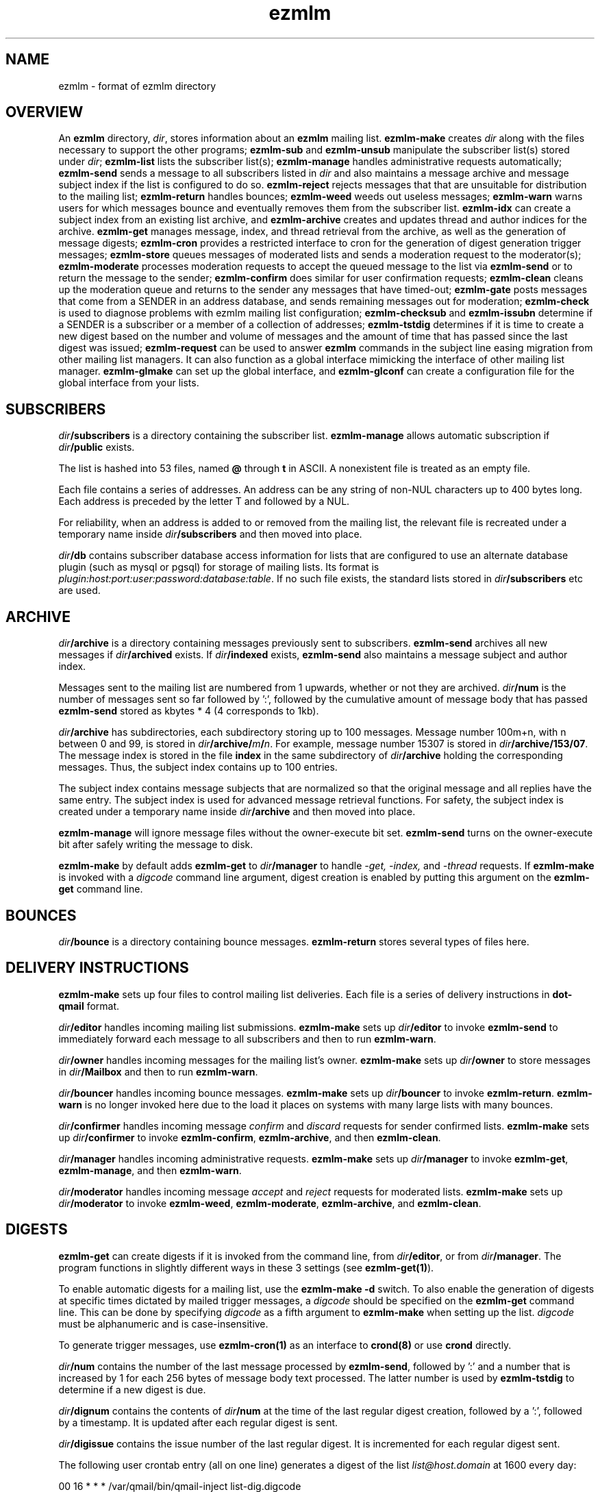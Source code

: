 .TH ezmlm 5
.SH NAME
ezmlm \- format of ezmlm directory
.SH OVERVIEW
An
.B ezmlm
directory,
.IR dir ,
stores information about an
.B ezmlm
mailing list.
.B ezmlm-make
creates
.IR dir
along with the files necessary to support the other programs;
.B ezmlm-sub
and
.B ezmlm-unsub
manipulate the subscriber list(s) stored under
.IR dir ;
.B ezmlm-list
lists the subscriber list(s);
.B ezmlm-manage
handles administrative requests automatically;
.B ezmlm-send
sends a message to all subscribers listed in
.I dir
and also maintains a message archive and message subject index if the list
is configured to do so.
.B ezmlm-reject
rejects messages that that are unsuitable for distribution to the
mailing list;
.B ezmlm-return
handles bounces;
.B ezmlm-weed
weeds out useless messages;
.B ezmlm-warn
warns users for which messages bounce and eventually removes them from
the subscriber list.
.B ezmlm-idx
can create a subject index from an existing list archive, and
.B ezmlm-archive
creates and updates thread and author indices for the archive.
.B ezmlm-get
manages message, index, and thread retrieval from the archive, as well
as the generation of message digests;
.B ezmlm-cron
provides a restricted interface to cron for the generation of
digest generation trigger messages;
.B ezmlm-store
queues messages of moderated lists and sends a moderation request to
the moderator(s);
.B ezmlm-moderate
processes moderation requests to accept the queued message to the list
via
.B ezmlm-send
or to return the message to the sender;
.B ezmlm-confirm
does similar for user confirmation requests;
.B ezmlm-clean
cleans up the moderation queue and returns to the sender
any messages that have timed-out;
.B ezmlm-gate
posts messages that come from a SENDER in an address database, and sends
remaining messages out for moderation;
.B ezmlm-check
is used to diagnose problems with ezmlm mailing list configuration;
.B ezmlm-checksub
and
.B ezmlm-issubn
determine if a SENDER is a subscriber or a member of a
collection of addresses;
.B ezmlm-tstdig
determines if it is time to create a new digest based on the number and
volume of messages and the amount of time that has passed since the last
digest was issued;
.B ezmlm-request
can be used to answer
.B ezmlm
commands in the subject line easing migration from other mailing list
managers. It can also function as a global interface mimicking
the interface of other mailing list manager.
.B ezmlm-glmake
can set up the global interface, and
.B ezmlm-glconf
can create a configuration file for the global interface from your lists.
.SH SUBSCRIBERS
.I dir\fB/subscribers
is a directory containing the subscriber list.
.B ezmlm-manage
allows automatic subscription if
.I dir\fB/public
exists.

The list is hashed into 53 files, named
.B @ 
through
.B t
in ASCII.
A nonexistent file is treated as an empty file.

Each file contains a series of addresses.
An address can be any string of non-NUL characters up to 400 bytes long.
Each address is preceded by the letter T and followed by a NUL.

For reliability,
when an address is added to or removed from the mailing list,
the relevant file is recreated under a temporary name
inside
.I dir\fB/subscribers
and then moved into place.

.I dir\fB/db
contains subscriber database access information for lists that are
configured to use an alternate database plugin (such as mysql or pgsql)
for storage of mailing lists.  Its format is
.IR plugin:host:port:user:password:database:table .
If no such file exists, the standard lists stored in
.I dir\fB/subscribers
etc are used.
.SH ARCHIVE
.I dir\fB/archive
is a directory containing messages previously sent to subscribers.
.B ezmlm-send
archives all new messages if
.I dir\fB/archived
exists. If
.I dir\fB/indexed
exists,
.B ezmlm-send
also maintains a message subject and author index.

Messages sent to the mailing list are numbered from 1 upwards,
whether or not they are archived.
.I dir\fB/num
is the number of messages sent so far followed by ':', followed by the
cumulative amount of message body that has passed
.B ezmlm-send
stored as kbytes * 4 (4 corresponds to 1kb).

.I dir\fB/archive
has subdirectories,
each subdirectory storing up to 100 messages.
Message number 100m+n, with n between 0 and 99, is stored in
.IR dir\fB/archive/\fIm\fB/\fIn .
For example, message number 15307 is stored in
.IR dir\fB/archive/153/07 .
The message index is stored in the file
.B index
in the same subdirectory of
.I dir\fB/archive
holding the corresponding messages.
Thus, the subject index contains up to 100 entries.

The subject index contains message subjects that are normalized so that
the original message and all replies have the same entry. The subject index
is used for advanced message retrieval functions. For safety, the subject
index is created under a temporary name
inside
.I dir\fB/archive
and then moved into place.

.B ezmlm-manage
will ignore message files without the owner-execute bit set.
.B ezmlm-send
turns on the owner-execute bit after safely writing the message to disk.

.B ezmlm-make
by default adds
.B ezmlm-get
to
.I dir\fB/manager
to handle 
.I \-get, \-index,
and
.I \-thread
requests. If
.B ezmlm-make
is invoked with a 
.I digcode
command line argument, digest creation
is enabled by putting this argument on the
.B ezmlm-get
command line.
.SH BOUNCES
.I dir\fB/bounce
is a directory containing bounce messages.
.B ezmlm-return
stores several types of files here.
.SH "DELIVERY INSTRUCTIONS"
.B ezmlm-make
sets up four files to control mailing list deliveries.
Each file is a series of delivery instructions in
.B dot-qmail
format.

.I dir\fB/editor
handles incoming mailing list submissions.
.B ezmlm-make
sets up
.I dir\fB/editor
to invoke
.B ezmlm-send
to immediately forward each message to all subscribers
and then to run
.BR ezmlm-warn .

.I dir\fB/owner
handles incoming messages for the mailing list's owner.
.B ezmlm-make
sets up 
.I dir\fB/owner
to store messages in
.I dir\fB/Mailbox
and then to run
.BR ezmlm-warn .

.I dir\fB/bouncer
handles incoming bounce messages.
.B ezmlm-make
sets up
.I dir\fB/bouncer
to invoke
.BR ezmlm-return .
.B ezmlm-warn
is no longer invoked here due to the load it places on systems with many
large lists with many bounces.

.I dir\fB/confirmer
handles incoming message
.I confirm
and
.I discard
requests for sender confirmed lists.
.B ezmlm-make
sets up
.I dir\fB/confirmer
to invoke
.BR ezmlm-confirm ,
.BR ezmlm-archive ,
and then
.BR ezmlm-clean .

.I dir\fB/manager
handles incoming administrative requests.
.B ezmlm-make
sets up
.I dir\fB/manager
to invoke
.BR ezmlm-get ,
.BR ezmlm-manage ,
and then
.BR ezmlm-warn .

.I dir\fB/moderator
handles incoming message
.I accept
and
.I reject
requests for moderated lists.
.B ezmlm-make
sets up
.I dir\fB/moderator
to invoke
.BR ezmlm-weed ,
.BR ezmlm-moderate ,
.BR ezmlm-archive ,
and
.BR ezmlm-clean .
.SH DIGESTS
.B ezmlm-get
can create digests if it is invoked from the command line, from
.IR dir\fB/editor ,
or from
.IR dir\fB/manager .
The program functions in slightly different ways in these 3 settings (see
.BR ezmlm-get(1) ).

To enable automatic digests for a mailing list, use the
.B ezmlm-make \-d
switch. To also enable the generation of digests at specific times dictated
by mailed trigger messages, a
.I digcode
should be specified on the
.B ezmlm-get
command line.
This can be done by specifying
.I digcode
as a fifth argument to
.B ezmlm-make
when setting up the list.
.I digcode
must be alphanumeric and is case-insensitive.

To generate trigger messages, use
.B ezmlm-cron(1)
as an interface to
.B crond(8)
or use
.B crond
directly.

.I dir\fB/num
contains the number of the last message processed by
.BR ezmlm-send ,
followed by ':' and a
number that is increased by 1 for each 256 bytes of message body text
processed. The latter number is used by
.B ezmlm-tstdig
to determine if a new digest is due.

.I dir\fB/dignum
contains the contents of
.I dir\fB/num
at the time of the last regular digest creation, followed by a ':',
followed by a timestamp.
It is updated after each regular digest is sent.

.I dir\fB/digissue
contains the issue number of the last regular digest. It is incremented
for each regular digest sent.

The following user crontab entry (all on one line)
generates a digest of the list
.I list@host.domain
at 1600 every day:

.EX
  00 16 * * * /var/qmail/bin/qmail-inject list-dig.digcode
.EE

Alternatively,
.B ezmlm-cron
can be used:

.EX
  % ezmlm-cron -t 16:00 list@host digcode
.EE

.B ezmlm-get
can also be run from the shell: To generate a digest to
.I list-digest@host
from the list housed in
.IR ~joe/list :

.EX
  % ezmlm-get ~joe/list
.EE

Like other
.B ezmlm-get
replies, digest can be sent in several formats. See
.B ezmlm-get(1)
for more info.
.SH MODERATION
There are four aspects of moderation: sender confirmation of posts (also
known as "user confirmation" or "self moderation"), moderation of posts,
moderation of subscriptions, and "remote administration", i.e. giving
the moderator the right to (un)subscribe any user.
.B ezmlm
handles these four aspects separately. The first three aspects enhance
security, while the last decreases security, but makes list administration
considerably easier. By default, the moderator database is the same for all
three functions. While "remote administration" and subscription moderation
always use the same database, the moderators for message moderation can
be different.

Even with subscription moderation, the user has to verify the request. This
is to ensure that the user initiating the request really controls the address.
.B ezmlm-manage
options exist to disable the user handshake, which may be useful in some
circumstances.

For standard moderation options, the moderators are by stored in a
subscriber list in
.IR moddir\fB/subscribers .
By default
.I moddir
is
.IR dir\fB/mod .

Moderators can be added and removed with:

.EX
.B ezmlm-sub
.I dir
.B mod
.I moderator@host
.EE

.EX
.B ezmlm-unsub
.I dir
.B mod
.I moderator@host
.EE

For subscription moderation, touch
.IR dir\fB/modsub
after adding moderator(s).
For remote administration, touch
.IR dir\fB/remote .
If the contents of these files contain a subdirectory name, it is used
as the name of the
.B mod
address list directory for subscription moderation.
If both files exist and contain a subdirectory name, the
.I dir\fB/remote
contents are ignored. Moderator addresses are stored as indicated in the
SUBSCRIBERS section above.
If no directory names are specified,
the default,
.IR dir\fB/mod ,
is used.
In all cases, the named subscriber list must exist.

Sender confirmation is achieved by creating
.I dir\fB/confirmpost
and moderation of posts is achieved by creating
.IR dir\fB/modpost .
In either case, modify
.IR dir\fB/editor
to invoke
.BR ezmlm-store .
For sender confirmation,
.B ezmlm-store
stores the message in
.I dir\fB/mod/unconfirmed
and sends a confirmation request to the sender.
For moderation,
.B ezmlm-store
stores the message in
.IR dir\fB/mod/pending
and sends a moderation request to all moderators stored in
.IR mod .

If neither
.I dir\fB/confirmpost
nor
.I dir\fB/modpost
exist,
.B ezmlm-store
posts messages directly (via
.BR ezmlm-send ),
and
.B ezmlm-clean
does nothing.

If
.I dir\fB/modpost
contains a subdirectory name this directory is used as the
.I mod
subscriber list for message moderation.
Moderators are stored in a subscriber list according to the SUBSCRIBERS
section above.
If no directory names are specified,
the default,
.IR dir\fB/mod ,
is used.

.I dir\fB/confirmer
is linked to
.I dot\fB\-confirm-default
and
.IR dir\fB\-discard-default .
It handles replies for sender confirmation.
.I dir\fB/moderator
is linked to
.I dot\fB\-accept-default
and
.IR dot\fB\-reject-default .
It handles replies from the moderators.

In addition to a moderator list, the directories
.IR dir\fB/mod/accepted ,
.IR dir\fB/mod/pending ,
.IR dir\fB/mod/rejected ,
and
.I dir\fB/mod/unconfirmed
must exist. These directories contain the message moderation queue.

If
.IR dir\fB/mod/modtime
it determines the minimal time in hours that messages wait in the moderation
queue, before they are returned to sender with the message in
.IR dir\fB/text/mod-timeout .

If a
.I \-help
command is sent for a moderator and
.IR dir\fB/modsub
or
.IR dir\fB/remote
exist, a more detailed help message stored in
.I dir\fB/text/mod-help
will be sent together with the regular help. This text should not contain
secrets.
If
.I dir\fB/text/mod-help
does not exist,
.I dir\fB/text/help
will be sent.

If a
.I \-list
command is sent for a moderator and
.IR dir\fB/modsub
or
.IR dir\fB/remote
exist, and the
.B ezmlm-manage \-l
command line switch is specified, a subscriber list will be returned.

If an
.I \-edit.file
command is sent for a moderator and
.IR dir\fB/remote
exist, and the
.B ezmlm-manage \-d
command line switch is specified,
.B text\fB/file
is returned together with an
.B ezmlm
cookie. The remote administrator may return an edited version of the
file, which will be stored, provided that the cookie is valid.
See
.B ezmlm-manage(1)
for more info.
.SH TEXT
.I text
is a directory containing files sent out in messages generated by
.B ezmlm
in response to administrative requests.
These files may be located in one of three locations: in the
.I dir\fB/text
directory; in the alternate directory
.IR lang\fB/text ;
or in the default directory
.BR /etc/ezmlm/default/text .
The
.I lang
parameter in the second path is the contents of the
.I dir\fB/ezmlmrc
file, which is created by
.IR ezmlm-make .
By default,
.I ezmlm-make
does not install any of these text files into
.IR dir .
Instead, it relies on the use of the alternate and default paths to look
up text messages.
.SS "TEXT FILES"
.TP 15
.B top
Introducing
.BR ezmlm .
This is placed at the top of each response.
.TP
.B bottom
Explaining how to use
.BR ezmlm .
This is placed at the bottom of each response.
.TP
.B sub-confirm
Explaining how to confirm a subscription request.
.TP
.B sub-ok
Acknowledging successful subscription.
.TP
.B sub-nop
Acknowledging a subscription request for an address already
on the mailing list.
.TP
.B sub-bad
Rejecting a bad subscription confirmation number.
.TP
.B unsub-confirm
Explaining how to confirm an unsubscription request,
and explaining how to figure out the subscription address.
.TP
.B unsub-ok
Acknowledging successful unsubscription.
.TP
.B unsub-nop
Acknowledging an unsubscription request for an address not
on the mailing list.
.TP
.B unsub-bad
Rejecting a bad unsubscription confirmation number.
.TP
.B get-bad
Rejecting a bad archive retrieval request.
.TP
.B digest
Text copied into the
.I Administrativia
section of the digest. Usually, this will contain subscription info
for the digest, as well as information on how to post to the list.
.TP
.B trailer
If this files exists, it is copied to the end of all messages to the list.
.TP
.B faq
Sent in response to the
.I faq
command. Usually contains frequently asked questions and answers specific
for the mailing list.
.TP
.B info
Sent in response to the
.I info
command. Usually contains a descripition, policy, etc, for the list. The
first line should in itself be a very brief description of the list.
.TP
.B help
General help in response to a misdirected or misspelled request.
.TP
.B bounce-warn
Pointing out that messages have bounced.
.TP
.B bounce-probe
Pointing out that a warning message has bounced.
.TP
.B bounce-num
Explaining that
.B ezmlm-return
has kept a list of bounced message numbers.
.TP
.B dig-bounce-num
Explaining that digest messages have bounced. All other text files are used
for both the main list and the digest list.
.TP
.B bounce-bottom
Separating the bounce message.
.TP
.B mod-help
is set to list moderators issuing a
.I \-help
command. It contains instructions for moderators, but it is relatively
trivial for a non-moderator to read it. Don't put secrets here.
.TP
.B mod-reject
is the returned to the sender of a rejected post.
.TP
.B mod-timeout
is returned if the message timed-out without moderator action.
.TP
.B mod-sub
is added to the text confirming subscription and unsubscription
instead of
.B bottom
and the requesting message, for actions that were approved
by a moderator. Not copying the requesting message
hides the moderator identity
from the subscriber.
.TP
.B mod-request
is the text sent to the moderators to request moderator action on
a posted message.
.TP
.B mod-sub-confirm
Requesting that the moderator confirm a request to subscribe.
If this file does not exist,
.B sub-confirm
will be used.
.TP
.B mod-unsub-confirm
Requesting that the moderator confirm a request to unsubscribe.
If this file does not exist,
.B unsub-confirm
will be used.
.TP
.B post-confirm
Requesting that the sender confirms that a posted message did originate
from them.
.TP
.B edit-do
Instructions sent to the remote administrator together with a copy
of a
.I dir\fB/text
file and editing instructions.
.TP
.B edit-list
A list of editable files in
.I dir\fB/text
with a one-line description send to a remote administrator in response to a
.I -edit
command.
.TP
.B edit-done
Sent to the remote administrator after an edited
.I dir\fB/text
file has been successfully saved.
.SS SUBSTITUTIONS
Several tags in the text files are replaced by ezmlm programs.
Tags may appear anywhere on a line and multiple tags may appear on the
same line.
.TP
.B <#L#>
The unmodified name of the list, as defined by
.I dir\fB/outlocal
.TP
.B <#l#>
The name of the list or the list-digest, as appropriate for the request.
The use of
.BR <#l#>
is to allow the same text file to be used for requests pertaining to both
the main list and the digest list.
.TP
.B <#H#>
The hostname for the list, as defined by
.I dir\fB/outhost
.TP
.B <#h#>
The hostname for the list
.TP
.B <#n#>
The current message number in
.BR ezmlm-send ,
and the number of the first message in the digest in
.B ezmlm-get
.TP
.B <#A#>
The moderation accept or (un)subscription target address (described
below)
.TP
.B <#a#>
The local part of the moderation accept address
.TP
.B <#t#>
The subscription target address, with "@" replaced with "="
.TP
.B <#R#>
The moderation reject or (un)subscription reply address (described
below), equivalent to
.B <#r#>@<#h#>
.TP
.B <#r#>
The local part of the reject or reply address, equivalent to
.B <#l#>-<#c#>
.TP
.B <#c#>
The cryptographic "cookie" in the reject or reply address
.TP
.B <#d#>
.I dir
.PP
The subscription target address is the address that has requested
subscription to or unsubscription from the list in
.BR ezmlm-manage .
The same tag is used in
.B ezmlm-store
for the address to which a reply must be sent to accept the original
post.
.PP
The subscription reply address is the address to which a reply must be
sent to confirm a subscription in
.BR ezmlm-manage .
The same tag is used in
.B ezmlm-store
for the address to which a reply may be sent to reject the original
post.
.PP
For backwards compatibility, the lines
.B !A
and
.B !R
are replaced with the value of
.B <#A#>
and
.B <#R#>
respectively.
.SS "TEXT/MESSAGES"
One of the
.I text
files,
.BR text/messages ,
has special handling.  It is used when creating short messages within
the
.B ezmlm
programs, such as error messages, subject lines, and several others.
Each line of this file contains a message name and the contents of that
message, separated by a colon.  Individual messages are loaded from all
three locations described above instead of just the first file that is
found, allowing for partial sets of customizations.  Additionally, the
programs have an internal table of messages as a final fallback.

In addition to the substitions listed above, the tags
.B <#1#>
through
.B <#9#>
are used by certain messages for file names and other parameters
specific to the message.  The default messages in
.B /etc/ezmlm/default/text/messages
should have a complete set of messages with all parameters used.
.SH "OUTGOING MESSAGE EDITING"
.I dir\fB/headerkeep
is a list of good header field names, one per line, and
.I dir\fB/headerremove
is a list of bad header field names.
If
.I dir\fB/headerkeep
is present,
.B ezmlm-send
removes all header fields but those that are listed from outgoing
messages; otherwise
.B ezmlm-send
removes the header fields listed in
.I dir\fB/headerremove
from all outgoing messages.
.B ezmlm-make
sets up
.I dir\fB/headerremove
to remove
.BR Return-Path ,
.BR Return-Receipt-To ,
and
.B Return-Path
fields.

.I dir\fB/headeradd
is a list of new header fields.
.B ezmlm-send
adds these fields to every outgoing message.
.B ezmlm-send
sets up
.I dir\fB/headeradd
to add
.B X-No-Archive: yes
and
.BR Precedence: bulk .

If dir\fB/headerreject
exists, and the
.B ezmlm-reject
.I dir
argument is specified, messages containing any of the listed headers are
rejected.

If dir\fB/mimekeep
exists,
.B ezmlm-send
removes parts except those with corresponding content-types from
composite MIME messages.  Otherwise, if
.I dir\fB/mimeremove
exists,
.B ezmlm-send
removes parts with the corresponding content-types. If the
.B ezmlm-reject
.I dir
argument is specified, messages consisting only of disallowed
content-types are rejected.

If
.I dir\fB/mimereject
exists, and the
.B ezmlm-reject
.I dir
argument is specified, simple MIME messages of these content-types, or
composite MIME messages with any body part of these content-types are
rejected.

If
.I dir\fB/sequence
exists, the first line is added as a header to all outgoing messages, followed
by a space and the message number. The message number is useful for archive
retrievals, since some mail systems do not reveal the return-path to the user.
.B NOTE:
Sublists have their own message counter. Adding a sequence header from a
sublists will give you the sublist message number which is different from
the main list message number.

.I dir\fB/prefix
is a subject prefix. If this file exists, its contents are prefixed to the
subject of the post in the outgoing message. The archived message is not
processed. Attempts are made to not duplicate an existing prefix in replies.
Think twice before using this option.
A prefix takes unnecessary space on the subject line and most mail clients
can easily filter on other headers, such as 'Mailing-List:'. If
.I dir\fB/prefix contains a single '#', this will be replaced by the message
number. The use of this feature is inadvisable and violates internet mail
standards. However, it is very popular in e.g. Japan. If you must use this
feature, make sure you are aware that you may be causing problems to users,
sublists, etc.

.I dir\fB/text/trailer
is a message trailer. If this file exists, it's contents are copied to the 
end of outgoing messages. Only lines terminated with new-line are copied.
No trailer is copied to the archived version of the message.
.SH MISCELLANY
The first line of
.I dir\fB/mailinglist
is a line of text.
.B ezmlm-send
creates a new
.B Mailing-List
field, showing the contents of
.IR dir\fB/mailinglist ,
in every outgoing message.

If
.I dir\fB/listid
exists,
ezmlm programs create a new
.B List-ID
field, showing the contents of the first line of
.IR dir\fB/listid ,
in every outgoing message. The list-id should be unique and within name
space controlled by the owner. It should remain constant even if lists
move and be of the format

.EX
List-ID: optional_text <unique_id.domain>
.EE

This header would result from a
.I dir\fB/listid
file containing ``optional_text <unique_id.domain>''. See
RFC 2919 at
.I http://www.ietf.org/rfc/rfc2919.txt
for more info.

The first lines of
.I dir\fB/outlocal
and
.I dir\fB/outhost
give the outgoing name of the mailing list.
These are used by
.B ezmlm-manage
and
.B ezmlm-send
to construct sender addresses for outgoing messages.

If
.I dir\fB/sublist
exists,
this mailing list is a sublist,
redistributing messages from a parent mailing list.
The first line of
.I dir\fB/sublist
is the name of the parent list.
This affects the behavior of
.BR ezmlm-send .

If
.I dir\fB/qmqpservers
exists,
.B ezmlm-send
and
.B ezmlm-get
will use
.B qmail-qmqpc(1)
to send posts and digests. Other mail will use the normal qmail mechanism.
If
.B qmail-qmqpc
is modified correctly, server IP addresses listed one per line in
.I dir\fB/qmqpsevers
will be tried in order, rather than the default servers specified in
.IR /var/qmail/control .

If
.I dir\fB/msgsize
exists, it is assumed to contain ``max:min'', where ``max'' is the maximum
size in bytes of an acceptable message body, and ``min'' the corresponding
minimal size. Either will be ignored if zero or omitted. If the
.B ezmlm-reject
command line specifies the list directory, messages not meeting the size
criteria are rejected.

If
.I dir\fB/charset
exists, the first line is assumed to represent a valid MIME character set,
which is used for all outgoing MIME messages sent by
.B ezmlm-get 
and the message moderation programs. The character set string may be suffixed
with ':' and 'Q' or 'B' to send all outgoing
text (ezmlm messages, digest table-of-contents, moderation requests, etc)
encoded in ``Quoted-Printable'' or ``base64'' encoding. By default, no encoding
is done, which may result in the transmission of characters with the high
bit set. When encoding is specified, trigger messages and other parts of the
reply that should not be encoded are sent as separate MIME parts.

.I dir\fB/lock
is an empty file.
Any program that reads or writes the subscriber list,
or adds messages to the archive,
locks
.IR dir\fB/lock .

.I dir\fB/Log
is an advisory log of subscription and unsubscription actions.
.B WARNING:
.B Log
is not protected against system crashes.
Log entries may be missing or corrupted if the system goes down. There is
Log for each of the accessory address databases as well. Thus, the log
for digest subscribers is
.IR dir\fB/digest/Log .
If enabled, these logs can be retrieved by remote administrators (see
.BR ezmlm-manage(1) ).

.I dir\fB/copylines
specifies how many lines from the body of the original request to copy
into outgoing automatic responses.  If this file is not present or is
empty, a value of
.I 0
is used.  In any case, the entire header is copied.

.I dir\fB/digest
contains items specific for the digest list.

.I dir\fB/digest/subscribers
contains hash files of digest subscriber addresses.

.IR dir\fB/digest/Log ,
.IR dir\fB/digest/bounce ,
.IR dir\fB/digest/lockbounce ,
and
.I dir\fB/digest/lock
have functions for the digest list that mirror that of the corresponding
files in
.IR dir .

.I dir\fB/key
is a binary file used to create confirmation codes.  Anyone who can
guess the contents of
.I dir\fB/key
can forge subscription requests.
.B ezmlm-make
does not put much effort into making
.I dir\fB/key
difficult to guess;
for better security, you should add some more secure random data to
.IR dir\fB/key .

.I dir\fB/tstdig
is a timestamp used temporarily by
.B ezmlm-tstdig(1)
to coordinate digesting.

.I dir\fB/flags
contains the option flags that were passed to
.B ezmlm-make
when the list was created or last edited.  It is used by programs that
generate email messages to select which sections in text messages should
be output.  This is a new file introduced in version 5.  Prior to this,
the flags were stored in the first line of the
.I dir\fB/config
file, along with other data.

.I dir\fB/ezmlmrc
contains the path to the directory in which the original
.B ezmlmrc
file was found.  It is used to create alternate paths for text files.
.SH "SEE ALSO"
ezmlm-archive(1),
ezmlm-check(1),
ezmlm-checksub(1),
ezmlm-clean(1),
ezmlm-gate(1),
ezmlm-get(1),
ezmlm-idx(1),
ezmlm-issubn(1),
ezmlm-list(1),
ezmlm-make(1),
ezmlm-manage(1),
ezmlm-moderate(1),
ezmlm-request(1),
ezmlm-return(1),
ezmlm-send(1),
ezmlm-store(1),
ezmlm-sub(1),
ezmlm-tstdig(1),
ezmlm-unsub(1),
ezmlm-warn(1),
ezmlm-weed(1),
dot-qmail(5)
